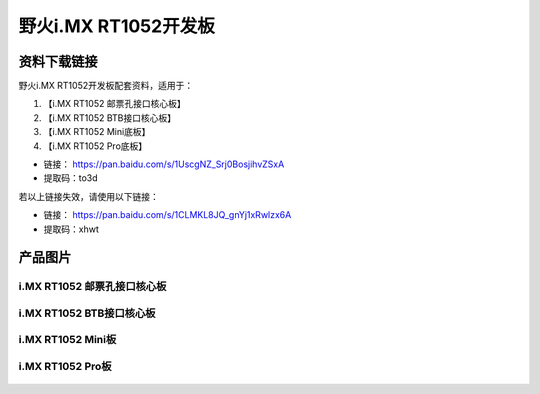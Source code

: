 
野火i.MX RT1052开发板
=====================

资料下载链接
------------

野火i.MX RT1052开发板配套资料，适用于：

1. 【i.MX RT1052 邮票孔接口核心板】
#. 【i.MX RT1052 BTB接口核心板】
#. 【i.MX RT1052 Mini底板】
#. 【i.MX RT1052 Pro底板】

-  链接： https://pan.baidu.com/s/1UscgNZ_Srj0BosjihvZSxA
-  提取码：to3d

若以上链接失效，请使用以下链接：

- 链接： https://pan.baidu.com/s/1CLMKL8JQ_gnYj1xRwlzx6A
- 提取码：xhwt

产品图片
--------

i.MX RT1052 邮票孔接口核心板
~~~~~~~~~~~~~~~~~~~~~~~~~~~~

.. figure:: media/rt1052/imxrt1052_s1.jpg
   :alt: i.MX RT1052 S1邮票孔接口核心板


i.MX RT1052 BTB接口核心板
~~~~~~~~~~~~~~~~~~~~~~~~~

.. figure:: media/rt1052/imxrt1052_b1.jpg
   :alt: i.MX RT1052 BTB接口核心板


i.MX RT1052 Mini板
~~~~~~~~~~~~~~~~~~

.. figure:: media/rt1052/imxrt1052_mini.jpg
   :alt: i.MX RT1052 Mini板


i.MX RT1052 Pro板
~~~~~~~~~~~~~~~~~

.. figure:: media/rt1052/imxrt1052_pro.jpg
   :alt: i.MX RT1052 Pro底板

